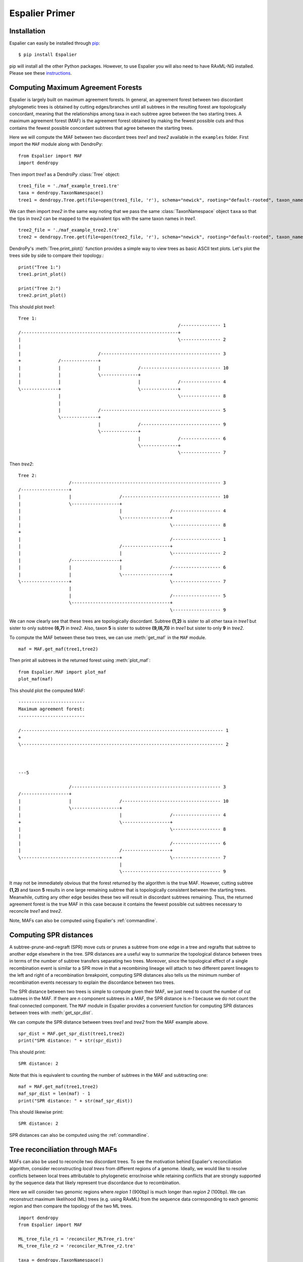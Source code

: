 .. _primer:

Espalier Primer
===============

Installation
*************

Espalier can easily be installed through `pip <https://pypi.org/project/pip/>`_:
::

	$ pip install Espalier

pip will install all the other Python packages. However, to use Espalier you will also need to have RAxML-NG installed. Please see these `instructions <https://github.com/amkozlov/raxml-ng>`_.

Computing Maximum Agreement Forests
***********************************

Espalier is largely built on maximum agreement forests. In general, an agreement forest between two discordant phylogenetic trees is obtained by cutting edges/branches until all subtrees in the resulting forest are topologically concordant, meaning that the relationships among taxa in each subtree agree between the two starting trees. A maximum agreement forest (MAF) is the agreement forest obtained by making the fewest possible cuts and thus contains the fewest possible concordant subtrees that agree between the starting trees. 

Here we will compute the MAF between two discordant trees *tree1* and *tree2* available in the ``examples`` folder. First import the ``MAF`` module along with DendroPy:
::

	from Espalier import MAF
	import dendropy

Then import *tree1* as a DendroPy :class:`Tree` object:
::

	tree1_file = './maf_example_tree1.tre'
	taxa = dendropy.TaxonNamespace()
	tree1 = dendropy.Tree.get(file=open(tree1_file, 'r'), schema="newick", rooting="default-rooted", taxon_namespace=taxa)

We can then import *tree2* in the same way noting that we pass the same :class:`TaxonNamespace` object ``taxa`` so that the tips in *tree2* can be mapped to the equivalent tips with the same taxon names in *tree1*.
::

	tree2_file = './maf_example_tree2.tre'
	tree2 = dendropy.Tree.get(file=open(tree2_file, 'r'), schema="newick", rooting="default-rooted", taxon_namespace=taxa)

DendroPy's :meth:`Tree.print_plot()` function provides a simple way to view trees as basic ASCII text plots. Let's plot the trees side by side to compare their topology.::

	print("Tree 1:")
	tree1.print_plot()

	print("Tree 2:")
	tree2.print_plot()

This should plot *tree1*:
::

	Tree 1:
	                                                            /--------------- 1 
	/-----------------------------------------------------------+                  
	|                                                           \--------------- 2 
	|                                                                              
	|                             /--------------------------------------------- 3 
	+              /--------------+                                                
	|              |              |              /------------------------------ 10
	|              |              \--------------+                                 
	|              |                             |              /--------------- 4 
	\--------------+                             \--------------+                  
	               |                                            \--------------- 8 
	               |                                                               
	               |              /--------------------------------------------- 5 
	               \--------------+                                                
	                              |              /------------------------------ 9 
	                              \--------------+                                 
	                                             |              /--------------- 6 
	                                             \--------------+                  
	                                                            \--------------- 7 

Then *tree2*:
::

	Tree 2:
	                   /-------------------------------------------------------- 3 
	/------------------+                                                           
	|                  |                  /------------------------------------- 10
	|                  \------------------+                                        
	|                                     |                  /------------------ 4 
	|                                     \------------------+                     
	|                                                        \------------------ 8 
	+                                                                              
	|                                                        /------------------ 1 
	|                                     /------------------+                     
	|                                     |                  \------------------ 2 
	|                  /------------------+                                        
	|                  |                  |                  /------------------ 6 
	|                  |                  \------------------+                     
	\------------------+                                     \------------------ 7 
	                   |                                                           
	                   |                                     /------------------ 5 
	                   \-------------------------------------+                     
	                                                         \------------------ 9 

We can now clearly see that these trees are topologically discordant. Subtree **(1,2)** is sister to all other taxa in *tree1* but sister to only subtree **(6,7)** in *tree2*. Also, taxon **5** is sister to subtree **(9,(6,7))** in *tree1* but sister to only **9** in *tree2*.

To compute the MAF between these two trees, we can use :meth:`get_maf` in the ``MAF`` module.
::

	maf = MAF.get_maf(tree1,tree2)

Then print all subtrees in the returned forest using :meth:`plot_maf`: 
::

	from Espalier.MAF import plot_maf
	plot_maf(maf)

This should plot the computed MAF:
::

	-------------------------
	Maximum agreement forest:
	-------------------------

	/---------------------------------------------------------------------------- 1
	+                                                                              
	\---------------------------------------------------------------------------- 2
	                                                                               
	                                                                               

	---5

	                   /-------------------------------------------------------- 3 
	/------------------+                                                           
	|                  |                  /------------------------------------- 10
	|                  \------------------+                                        
	|                                     |                  /------------------ 4 
	+                                     \------------------+                     
	|                                                        \------------------ 8 
	|                                                                              
	|                                                        /------------------ 6 
	|                                     /------------------+                     
	\-------------------------------------+                  \------------------ 7 
	                                      |                                        
	                                      \------------------------------------- 9

It may not be immediately obvious that the forest returned by the algorithm is the true MAF. However, cutting subtree **(1,2)** and taxon **5** results in one large remaining subtree that is topologically consistent between the starting trees. Meanwhile, cutting any other edge besides these two will result in discordant subtrees remaining. Thus, the returned agreement forest is the true MAF in this case because it contains the fewest possible cut subtrees necessary to reconcile *tree1* and *tree2*.

Note, MAFs can also be computed using Espalier's :ref:`commandline`.

Computing SPR distances
***********************

A subtree-prune-and-regraft (SPR) move cuts or prunes a subtree from one edge in a tree and regrafts that subtree to another edge elsewhere in the tree. SPR distances are a useful way to summarize the topological distance between trees in terms of the number of subtree transfers separating two trees. Moreover, since the topological effect of a single recombination event is similar to a SPR move in that a recombining lineage will attach to two different parent lineages to the left and right of a recombination breakpoint, computing SPR distances also tells us the minimum number of recombination events necessary to explain the discordance between two trees.

The SPR distance between two trees is simple to compute given their MAF, we just need to count the number of cut subtrees in the MAF. If there are *n* component subtrees in a MAF, the SPR distance is *n-1* because we do not count the final connected component. The ``MAF`` module in Espalier provides a convenient function for computing SPR distances between trees with :meth:`get_spr_dist`.

We can compute the SPR distance between trees *tree1* and *tree2* from the MAF example above. 
::

	spr_dist = MAF.get_spr_dist(tree1,tree2)
	print("SPR distance: " + str(spr_dist)) 

This should print:
::

	SPR distance: 2

Note that this is equivalent to counting the number of subtrees in the MAF and subtracting one:
::

	maf = MAF.get_maf(tree1,tree2)
	maf_spr_dist = len(maf) - 1
	print("SPR distance: " + str(maf_spr_dist))

This should likewise print:
::

	SPR distance: 2

SPR distances can also be computed using the :ref:`commandline`.

Tree reconciliation through MAFs
********************************

MAFs can also be used to reconcile two discordant trees. To see the motivation behind Espalier's reconciliation algorithm, consider reconstructing *local trees* from different regions of a genome. Ideally, we would like to resolve conflicts between local trees attributable to phylogenetic error/noise while retaining conflicts that are strongly supported by the sequence data that likely represent true discordance due to recombination.   

Here we will consider two genomic regions where *region 1* (900bp) is much longer than *region 2* (100bp). We can reconstruct maximum likelihood (ML) trees (e.g. using RAxML) from the sequence data corresponding to each genomic region and then compare the topology of the two ML trees. 
::

	import dendropy
	from Espalier import MAF

	ML_tree_file_r1 = 'reconciler_MLTree_r1.tre'
	ML_tree_file_r2 = 'reconciler_MLTree_r2.tre'  

	taxa = dendropy.TaxonNamespace()
	tree_r1 = dendropy.Tree.get(file=open(ML_tree_file_r1, 'r'), schema="newick", rooting="default-rooted", taxon_namespace=taxa)
	tree_r2 = dendropy.Tree.get(file=open(ML_tree_file_r2, 'r'), schema="newick", rooting="default-rooted", taxon_namespace=taxa)

	print("Tree 1:")
	tree_r1.print_plot()

	print("Tree 2:")
	tree_r2.print_plot()

	print('SPR distance:', str(MAF.get_spr_dist(tree_r1,tree_r2)))

Running the above code outputs:
::

	Tree 1:
	               /------------------------------------------------------------ 10
	/--------------+                                                               
	|              |              /--------------------------------------------- 5 
	|              \--------------+                                                
	|                             |              /------------------------------ 4 
	|                             \--------------+                                 
	|                                            |              /--------------- 3 
	+                                            \--------------+                  
	|                                                           \--------------- 8 
	|                                                                              
	|                                                           /--------------- 7 
	|                             /-----------------------------+                  
	|                             |                             \--------------- 2 
	\-----------------------------+                                                
	                              |                             /--------------- 6 
	                              |              /--------------+                  
	                              \--------------+              \--------------- 9 
	                                             |                                 
	                                             \------------------------------ 1 
	                                                                               
	                                                                               
	Tree 2:
	                                                            /--------------- 7 
	                              /-----------------------------+                  
	                              |                             \--------------- 9 
	/-----------------------------+                                                
	|                             |                             /--------------- 1 
	|                             |              /--------------+                  
	|                             \--------------+              \--------------- 6 
	|                                            |                                 
	|                                            \------------------------------ 2 
	+                                                                              
	|                                            /------------------------------ 5 
	|                             /--------------+                                 
	|                             |              |              /--------------- 8 
	|              /--------------+              \--------------+                  
	|              |              |                             \--------------- 3 
	\--------------+              |                                                
	               |              \--------------------------------------------- 4 
	               |                                                               
	               \------------------------------------------------------------ 10
	                                                                               
	                                                                               
	SPR distance: 3


The SPR distance between trees is 3, indicating that the trees have fairly different topologies. But we have good reason to expect that some of the discordance may be due to errors in tree reconstruction, especially for *local tree 2* since *region 2* is only 100bp long. 

We will therefore try to reconcile these two trees through their MAF. Espalier's tree reconciliation algorithm starts with the MAF between two discordant trees and iteratively regrafts each subtree cut to obtain the MAF back to their original parent edges in either starting trees. This creates two alternative (partially) reconciled trees at each iteration of the algorithm; leading to a bifurcating search tree with 2^n possible reconciled trees. Since we generally only want to consider reconciled trees that are strongly supported by the sequence data, we can set a parameter called ``lower_bound_ratio`` which determines whether or not a search path extending from a tree is searched. Specifically, setting the ``lower_bound_ratio`` to 0.1 means that we will terminate a search path extending from a tree if the likelihood of the sequence data given that tree is 10X lower than the likelihood given the other alternative tree.

To run the reconciliation algorithm, we must first initialize a :class:`RAxMLRunner` object which uses RAxML-NG to compute the likelihood of the sequence data and a callable :class:`Reconciler` object.
::

	from Espalier.Reconciler import Reconciler
	from Espalier.RAxML import RAxMLRunner
	from Espalier import MAF

	raxml = RAxMLRunner(raxml_path='raxml-ng') # provide path to RAxML if not 'raxml-ng'
	reconciler = Reconciler(raxml,lower_bound_ratio=0.1)

We can then reconcile the two ML trees through their MAF while retaining conflicts supported by the sequence data for *region 2*:
::

	# Reconcile ML trees through their MAF
	maf = MAF.get_maf_4cut(tree_r1,tree_r2)
	sampled_trees = reconciler(tree_r1,tree_r2,maf,seq_file_r2)
	sampled_trees.sort(key=lambda x: x.like) # sort by ascending likelihood
	sampled_trees.reverse() # now sorted in descending order
	rec_tree = sampled_trees[0].tree # sampled trees are sorted such that first tree will have highest likelihood

It's important to note that the reconciliation algorithm does not just return a single reconciled tree but rather a set of plausible reconciled trees with high likelihoods. This is a feature of the algorithm we will exploit below to reconstruct Ancestral Recombination Graphs from sets of plausible local trees over each region of the genome. Here we have sorted the reconciled trees based on their likelihood and taken the tree with the highest likelihood. Now we can compare the reconciled tree against the ML tree for *region 1*:
::

	print("Reconciled tree:")
	rec_tree.print_plot()
	print('SPR distance:', str(MAF.get_spr_dist(tree_r1,rec_tree)))

Running the above code outputs:
::

	Reconciled tree:
	                              /--------------------------------------------- 4 
	                              |                                                
	               /--------------+                             /--------------- 8 
	               |              |              /--------------+                  
	               |              \--------------+              \--------------- 3 
	/--------------+                             |                                 
	|              |                             \------------------------------ 5 
	|              |                                                               
	|              \------------------------------------------------------------ 10
	+                                                                              
	|                                                           /--------------- 7 
	|                             /-----------------------------+                  
	|                             |                             \--------------- 2 
	\-----------------------------+                                                
	                              |              /------------------------------ 1 
	                              \--------------+                                 
	                                             |              /--------------- 6 
	                                             \--------------+                  
	                                                            \--------------- 9 
	                                                                               
	                                                                               
	SPR distance: 1

Some of the conflicts between ML trees not strongly supported by the sequence data have been removed, and the SPR distance between the reconciled tree for *region 2* and the ML tree for *region 1* is now just one as opposed to three.

Espalier includes a few advanced features for reconciliation that consider information in sequence data external to the genomic region we are considering, but that is the basic idea behind reconciling trees through their MAF.

Reconstructing Ancestral Recombination Graphs
*********************************************

Ancestral Recombination Graphs (ARGs) capture how ancestral relationships vary across the genome due to recombination as a network of coalescent and recombination events. ARGs can also be thought of as a sequence of local trees, where each tree represents the ancestral relationships among sampled individuals over a non-recombinant region of the genome. Recombination events connect lineages in neighboring local trees that have recombined to form a connected graph.

Espalier uses a heuristic approach to reconstruct ARGs. In most cases, we start with a candidate local tree (e.g. a ML tree) for each non-recombinant genomic region. Espalier itself does not identify recombination breakpoints so plausible breakpoints on which an alignment can be partitioned into non-recombinant regions need to be identified first (see below). Espalier then reconciles topological differences between neighboring trees through their MAFs using the reconciliation algorithm described above. This generates a set of candidate trees for each genomic region or what we call a **tree trellis**. A dynamic programming algorithm based on the Viterbi algorithm is then used to select a path of local trees that maximize the likelihood of the sequence data over each region while eliminating unnecessary recombination events.

Here, we will start with an ARG simulated in `msprime <https://tskit.dev/msprime/docs/stable/intro.html>`_ so we can compare the true ARG known from the simulation with the ARG reconstructed by Espalier. Let's start by looking at the true ARG. Because it can be very difficult to visualize ARGs as a network, we will visualize ARGs using tanglegrams instead. Tanglegrams emphasize discordance between local trees using lines that connect the same taxa/tip in each tree to one another such that crossing or entangled lines suggest topological discordance. Here we will use the ``PlotTanglegrams`` module to plot the tanglegrams, which in turn uses Gytis Dudas' `baltic <https://github.com/evogytis/baltic>`_ package to render the tanglegrams in `matplotlib <https://matplotlib.org/>`_.

::

	from Espalier.Reconciler import Reconciler
	from Espalier.RAxML import RAxMLRunner
	from Espalier.ARGBuilder import ARGBuilder
	from Espalier.viz import PlotTanglegrams

	# Get true local trees in ARG from examples folder
	segments = 4 # i.e. number of genomic regions
	tree_files = ["ARG_example_tree" + str(i) + ".tre" for i in range(segments)]
	tree0 = dendropy.Tree.get(file=open(tree_files[0], 'r'), schema="newick", rooting="default-rooted")
	taxa = tree0.taxon_namespace # get taxon namespace from first tree

	# Plot ARG as a tanglegram
	tanglegram_fig_name = 'trueARG-tanglegram.png' 
	PlotTanglegrams.plot(tree_files, tanglegram_fig_name, numerical_taxa_names=True)

.. image:: ./_static/trueARG-tanglegram.png
    :align: center
    :alt: True ARG tanglegram

From the tanglegram for the true ARG above we can see that recombination has created discordance between the first two trees and the last two trees but the second and third trees are concordant. This is expected as not all recombination events will impact tree topology.

Given the sequence data for each genome region, we can reconstruct ML trees for each genome region. Pre-reconstructed ML trees are available in the *examples* folder. Let's plot the tanglegram for the reconstructed ML local trees:
::

	# Get ML tree and seq files from example folder
	ML_tree_files = ["ARG_example_MLTree" + str(i) + ".tre" for i in range(segments)]
	seq_files = ["ARG_example_tree" + str(i) + ".fasta" for i in range(segments)]

	# Plot tanglegram for local ML trees
	tanglegram_fig_name = 'localMLTree-tanglegram.png' 
	PlotTanglegrams.plot(ML_tree_files, tanglegram_fig_name, numerical_taxa_names=True)

.. image:: ./_static/localMLTree-tanglegram.png
    :align: center
    :alt: ML tree tanglegram

We can see that, compared to the true ARG, there are additional conflicts between the local trees arising from phylogenetic error in reconstruction.

Now let's reconstruct an ARG from the candidate ML trees. First we need to initialize a :class:`RAxMLRunner` object and a :class:`Reconciler` object that both get passed to an :class:`ARGBuilder` object that reconstructs the actual ARG.
::

	#Initialize callable instances of Espalier objects
	lower_bound_ratio = 0.1 # lower bound ratio for reconciliation algorithm
	rec_rate = 0.0002 # recombination rate per site
	prior_gamma = rec_rate # decay rate for weighting site likelihoods at sites external to a genomic region
	raxml = RAxMLRunner(raxml_path='raxml-ng')
	reconciler = Reconciler(raxml, lower_bound_ratio=lower_bound_ratio,prior_gamma=prior_gamma)
	argb = ARGBuilder(reconciler,raxml)

We already covered the ``lower_bound_ratio`` parameter in the reconciliation tutorial above. Additionally we need to set a ``prior_gamma`` parameter which determines how information from sites external to a given region is used when reconciling local trees. Essentially, this allows us to consider whether sites adjacent to a region support a given tree topology but down weights information coming from sites further away since the probability that the true underlying topology has changed increases with distance. Espalier assumes that a sites contribution to the overall likelihood of the sequence data decays exponentially with the distance from the region of interest. The ``prior_gamma`` parameter determines how quickly information decays, such that smaller parameter values mean that the contribution of distant sites decays more slowly. For our purposes, it will be adequate to set the ``prior_gamma`` equal to the per site recombination rate.

The final thing we need for the reconstruction is a reference tree to reconcile the local trees against. Here we will use a consensus (maximum clade credibility tree) of the ML trees reconstructed for each genomic region:
::

	ref = dendropy.Tree.get(file=open('ARG_example_consensus_ref.tre', 'r'), schema="newick", rooting="default-rooted", taxon_namespace=taxa)

Now we can run the actual reconstruction using the :meth:`reconstruct_ARG` method in the ``ARGBuilder`` class. Notice that we pass the ``rec_rate`` as an argument since this is used by the algorithm to determine how much to penalize for transitioning between discordant trees.
::

	# Run reconstruction
	tree_path = argb.reconstruct_ARG(ML_tree_files,seq_files,ref,rec_rate)

The reconstruction algorithm returns a path of local trees in the ARG. Let's write the local trees in the ARG to file and then plot the tanglegram for these local trees to get an overall sense of what the reconstructed ARG looks like:
::

	# Write local trees in reconstructed ARG to files
	ARG_tree_files =  ["ARG_example_ARGLocalTree" + str(i) + ".tre" for i in range(segments)]
	for idx,tr in enumerate(tree_path):
	    tr.write(path=ARG_tree_files[idx],schema='newick',suppress_annotations=True,suppress_rooting=True)
	tanglegram_fig_name = 'ARGLocalTree-tanglegram.png' 
	PlotTanglegrams.plot(ARG_tree_files, tanglegram_fig_name, numerical_taxa_names=True)

.. image:: ./_static/ARGLocalTree-tanglegram.png
    :align: center
    :alt: ARG tanglegram

Comparing the tanglegram for the reconstructed ARG to the tanglegram for the true ARG, we see that Espalier does a pretty good job of reconstructing the topology of the local trees. Some of the discordance between ML trees that was not strongly supported by the sequence data has been removed. Although the recombination event between the first two trees is missing, the recombination event between the last two trees is correctly reconstructed.

Automated breakpoint detection
******************************

Coming soon! We are currently adding a feature to automatically detect recombination breakpoints. This feature will also partition alignments into recombination-free regions delimited by the identified breakpoints, which can be used to reconstruct local ML trees.

